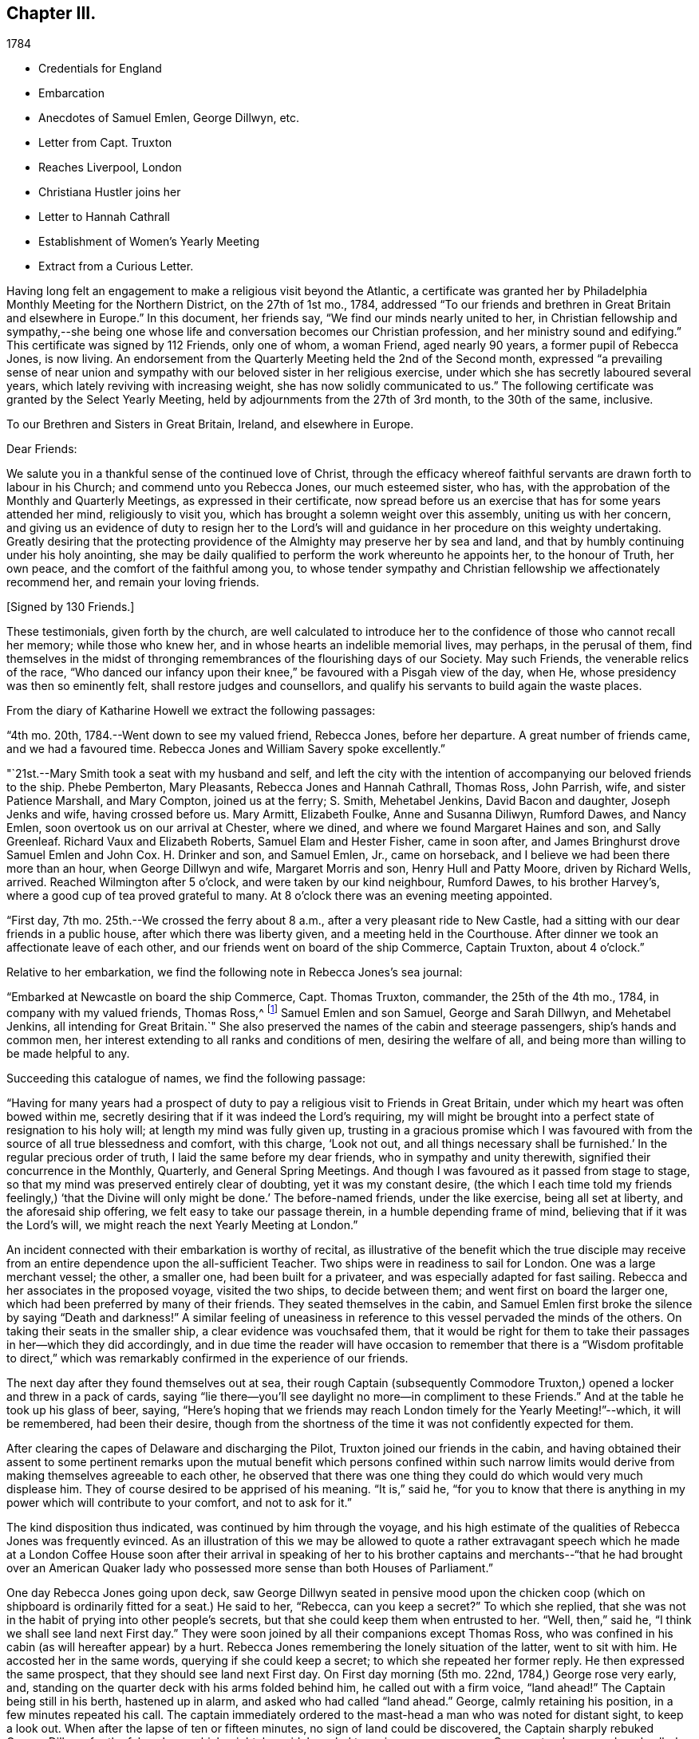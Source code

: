 == Chapter III.

[.chapter-subtitle--blurb]
1784

[.chapter-synopsis]
* Credentials for England
* Embarcation
* Anecdotes of Samuel Emlen, George Dillwyn, etc.
* Letter from Capt. Truxton
* Reaches Liverpool, London
* Christiana Hustler joins her
* Letter to Hannah Cathrall
* Establishment of Women`'s Yearly Meeting
* Extract from a Curious Letter.

Having long felt an engagement to make a religious visit beyond the Atlantic,
a certificate was granted her by Philadelphia Monthly Meeting for the Northern District,
on the 27th of 1st mo., 1784,
addressed "`To our friends and brethren in Great Britain and elsewhere in Europe.`"
In this document, her friends say, "`We find our minds nearly united to her,
in Christian fellowship and sympathy,--she being one whose
life and conversation becomes our Christian profession,
and her ministry sound and edifying.`"
This certificate was signed by 112 Friends, only one of whom, a woman Friend,
aged nearly 90 years, a former pupil of Rebecca Jones, is now living.
An endorsement from the Quarterly Meeting held the 2nd of the Second month,
expressed "`a prevailing sense of near union and sympathy with
our beloved sister in her religious exercise,
under which she has secretly laboured several years,
which lately reviving with increasing weight, she has now solidly communicated to us.`"
The following certificate was granted by the Select Yearly Meeting,
held by adjournments from the 27th of 3rd month, to the 30th of the same, inclusive.

[.embedded-content-document.testimony]
--

[.blurb.centered]
To our Brethren and Sisters in Great Britain, Ireland, and elsewhere in Europe.

[.salutation]
Dear Friends:

We salute you in a thankful sense of the continued love of Christ,
through the efficacy whereof faithful servants are drawn forth to labour in his Church;
and commend unto you Rebecca Jones, our much esteemed sister, who has,
with the approbation of the Monthly and Quarterly Meetings,
as expressed in their certificate,
now spread before us an exercise that has for some years attended her mind,
religiously to visit you, which has brought a solemn weight over this assembly,
uniting us with her concern,
and giving us an evidence of duty to resign her to the Lord`'s
will and guidance in her procedure on this weighty undertaking.
Greatly desiring that the protecting providence
of the Almighty may preserve her by sea and land,
and that by humbly continuing under his holy anointing,
she may be daily qualified to perform the work whereunto he appoints her,
to the honour of Truth, her own peace, and the comfort of the faithful among you,
to whose tender sympathy and Christian fellowship we affectionately recommend her,
and remain your loving friends.

[.signed-section-signature]
+++[+++Signed by 130 Friends.]

--

These testimonials, given forth by the church,
are well calculated to introduce her to the
confidence of those who cannot recall her memory;
while those who knew her, and in whose hearts an indelible memorial lives, may perhaps,
in the perusal of them,
find themselves in the midst of thronging remembrances
of the flourishing days of our Society.
May such Friends, the venerable relics of the race,
"`Who danced our infancy upon their knee,`" be favoured with a Pisgah view of the day,
when He, whose presidency was then so eminently felt,
shall restore judges and counsellors,
and qualify his servants to build again the waste places.

From the diary of Katharine Howell we extract the following passages:

"`4th mo.
20th, 1784.--Went down to see my valued friend, Rebecca Jones, before her departure.
A great number of friends came, and we had a favoured time.
Rebecca Jones and William Savery spoke excellently.`"

"`21st.--Mary Smith took a seat with my husband and self,
and left the city with the intention of accompanying our beloved friends to the ship.
Phebe Pemberton, Mary Pleasants, Rebecca Jones and Hannah Cathrall, Thomas Ross,
John Parrish, wife, and sister Patience Marshall, and Mary Compton,
joined us at the ferry; S. Smith, Mehetabel Jenkins, David Bacon and daughter,
Joseph Jenks and wife, having crossed before us.
Mary Armitt, Elizabeth Foulke, Anne and Susanna Diliwyn, Rumford Dawes, and Nancy Emlen,
soon overtook us on our arrival at Chester, where we dined,
and where we found Margaret Haines and son, and Sally Greenleaf.
Richard Vaux and Elizabeth Roberts, Samuel Elam and Hester Fisher, came in soon after,
and James Bringhurst drove Samuel Emlen and John Cox.
H+++.+++ Drinker and son, and Samuel Emlen, Jr., came on horseback,
and I believe we had been there more than an hour, when George Dillwyn and wife,
Margaret Morris and son, Henry Hull and Patty Moore, driven by Richard Wells, arrived.
Reached Wilmington after 5 o`'clock, and were taken by our kind neighbour, Rumford Dawes,
to his brother Harvey`'s, where a good cup of tea proved grateful to many.
At 8 o`'clock there was an evening meeting appointed.

"`First day, 7th mo.
25th.--We crossed the ferry about 8 a.m., after a very pleasant ride to New Castle,
had a sitting with our dear friends in a public house,
after which there was liberty given, and a meeting held in the Courthouse.
After dinner we took an affectionate leave of each other,
and our friends went on board of the ship Commerce, Captain Truxton, about 4 o`'clock.`"

Relative to her embarkation, we find the following note in Rebecca Jones`'s sea journal:

"`Embarked at Newcastle on board the ship Commerce, Capt.
Thomas Truxton, commander, the 25th of the 4th mo., 1784,
in company with my valued friends, Thomas Ross,^
footnote:[The following incident respecting Thomas Ross, was mentioned in my hearing,
long after his death, by a friend who was personally acquainted with him.
While his mind was under exercise with the prospect of a visit to Europe,
but before he had given up to the service, he was one day thrown from his horse,
and his foot being fixed in the stirrup, he was dragged some distance,
probably a very short one, in that perilous situation.
His mind recurring to this engagement, as one from which he was improperly shrinking,
he breathed forth a petition:
"`Lord spare my life and I`'ll go;`" when some of the fixtures giving way,
he was instantly released.--Editor of Friends`' Review.]
Samuel Emlen and son Samuel, George and Sarah Dillwyn, and Mehetabel Jenkins,
all intending for Great Britain.`"
She also preserved the names of the cabin and steerage passengers,
ship`'s hands and common men, her interest extending to all ranks and conditions of men,
desiring the welfare of all, and being more than willing to be made helpful to any.

Succeeding this catalogue of names, we find the following passage:

"`Having for many years had a prospect of duty to pay a
religious visit to Friends in Great Britain,
under which my heart was often bowed within me,
secretly desiring that if it was indeed the Lord`'s requiring,
my will might be brought into a perfect state of resignation to his holy will;
at length my mind was fully given up,
trusting in a gracious promise which I was favoured with from
the source of all true blessedness and comfort,
with this charge, '`Look not out,
and all things necessary shall be furnished.`' In the regular precious order of truth,
I laid the same before my dear friends, who in sympathy and unity therewith,
signified their concurrence in the Monthly, Quarterly, and General Spring Meetings.
And though I was favoured as it passed from stage to stage,
so that my mind was preserved entirely clear of doubting, yet it was my constant desire,
(the which I each time told my friends feelingly,) '`that the
Divine will only might be done.`' The before-named friends,
under the like exercise, being all set at liberty, and the aforesaid ship offering,
we felt easy to take our passage therein, in a humble depending frame of mind,
believing that if it was the Lord`'s will,
we might reach the next Yearly Meeting at London.`"

An incident connected with their embarkation is worthy of recital,
as illustrative of the benefit which the true disciple may receive
from an entire dependence upon the all-sufficient Teacher.
Two ships were in readiness to sail for London.
One was a large merchant vessel; the other, a smaller one,
had been built for a privateer, and was especially adapted for fast sailing.
Rebecca and her associates in the proposed voyage, visited the two ships,
to decide between them; and went first on board the larger one,
which had been preferred by many of their friends.
They seated themselves in the cabin,
and Samuel Emlen first broke the silence by saying "`Death and darkness!`"
A similar feeling of uneasiness in reference to
this vessel pervaded the minds of the others.
On taking their seats in the smaller ship, a clear evidence was vouchsafed them,
that it would be right for them to take their
passages in her--which they did accordingly,
and in due time the reader will have occasion to remember that
there is a "`Wisdom profitable to direct,`" which was
remarkably confirmed in the experience of our friends.

The next day after they found themselves out at sea,
their rough Captain (subsequently Commodore Truxton,)
opened a locker and threw in a pack of cards,
saying "`lie there--you`'ll see daylight no more--in compliment to these Friends.`"
And at the table he took up his glass of beer, saying,
"`Here`'s hoping that we friends may reach
London timely for the Yearly Meeting!`"--which,
it will be remembered, had been their desire,
though from the shortness of the time it was not confidently expected for them.

After clearing the capes of Delaware and discharging the Pilot,
Truxton joined our friends in the cabin,
and having obtained their assent to some pertinent remarks upon the
mutual benefit which persons confined within such narrow limits would
derive from making themselves agreeable to each other,
he observed that there was one thing they could do which would very much displease him.
They of course desired to be apprised of his meaning.
"`It is,`" said he,
"`for you to know that there is anything in my
power which will contribute to your comfort,
and not to ask for it.`"

The kind disposition thus indicated, was continued by him through the voyage,
and his high estimate of the qualities of Rebecca Jones was frequently evinced.
As an illustration of this we may be allowed to quote a rather extravagant speech
which he made at a London Coffee House soon after their arrival in speaking of her
to his brother captains and merchants--"`that he had brought over an American
Quaker lady who possessed more sense than both Houses of Parliament.`"

One day Rebecca Jones going upon deck,
saw George Dillwyn seated in pensive mood upon the chicken coop (which on
shipboard is ordinarily fitted for a seat.) He said to her,
"`Rebecca, can you keep a secret?`"
To which she replied,
that she was not in the habit of prying into other people`'s secrets,
but that she could keep them when entrusted to her.
"`Well, then,`" said he, "`I think we shall see land next First day.`"
They were soon joined by all their companions except Thomas Ross,
who was confined in his cabin (as will hereafter appear) by a hurt.
Rebecca Jones remembering the lonely situation of the latter, went to sit with him.
He accosted her in the same words, querying if she could keep a secret;
to which she repeated her former reply.
He then expressed the same prospect, that they should see land next First day.
On First day morning (5th mo.
22nd, 1784,) George rose very early, and,
standing on the quarter deck with his arms folded behind him,
he called out with a firm voice, "`land ahead!`"
The Captain being still in his berth, hastened up in alarm,
and asked who had called "`land ahead.`"
George, calmly retaining his position, in a few minutes repeated his call.
The captain immediately ordered to the mast-head a man who was noted for distant sight,
to keep a look out.
When after the lapse of ten or fifteen minutes, no sign of land could be discovered,
the Captain sharply rebuked George Dillwyn for the false alarm, which might, he said,
have led to serious consequences.
George stood unmoved, and called, in a firm tone, and louder than before, "`land ahead!`"
The puzzled Captain ordered the lead to be thrown, but, before this could be done,
the sentinel called out, "`ahoy, land ahead!`"
The lead was then thrown, and, in reference to it,
the compiler turning for confirmation to Captain Truxton`'s sea journal,
finds the following note:

[.offset]
"`Sunday, 23rd May.
At six o`'clock sounded,
got 42 fathoms water--shells and rotten brown stones--at seven
made the land--lake it for the start--bearing E. N. E.;
nine leagues distant.
Latitude observed 49° 45° North.`"

Rebecca preserved some of the shells and sand taken at this place,
a portion of which is still kept.

We will anticipate the course of the narrative to say,
that they landed at Gravesend on Sixth day, the 28th of Fifth month,
after a passage of thirty days, reaching London about four o`'clock p.m.;
this being the day prior to the select Yearly Meeting.
Two weeks afterwards, the ship to which their attention had first been turned,
was towed in, on her beam ends, the keel being out of the water,
the ballast and whole cargo having shifted in a
storm so that they were unable to right her.
They had taken a different course from the one pursued by the "`Commerce,`"
and experienced danger and distress,
so that all hope of reaching their port at one time vanished.
A female passenger afterwards gave Rebecca Jones a moving account of their passage,
and mentioned that when,
(every light in the cabin being out,) the water made
its way in the cabin and into the state room,
she lay in her berth expecting death as inevitable,
and reached down her hand to feel the water as it rose;
and that while her soul`'s concerns were uppermost,
and her heart was engaged in fervent prayer,
the only temporal desire she allowed herself to cherish, was,
that she might not struggle long in the water.

We now insert some extracts from her own notes of the voyage.

"`We left Philadelphia, Fourth month 24th; upwards of sixty Friends with us.
Dined at Chester, then proceed to Wilmington; had a meeting, which was large,
and favoured with confirming evidence that the Lord is good to those that fear him,
to the souls of those who in sincerity seek and serve him.

25th. First day.--Proceeded to Newcastle where the ship lay;
had a meeting in the Courthouse with the inhabitants, to satisfaction;
after which we dined, and after an affectionate leave of our dear friends,
went in a yawl to the ship, which was ready for our reception.
Our dear friends S. Hopkins, Samuel Smith, John Parrish, wife and son,
S+++.+++ Pleasants and wife, Phebe Pemberton, Ann Dillwyn,^
footnote:[Afterwards wife of John Cox.]
and Ann Emlen, Jr., accompanied us on board, about four o`'clock,
where we felt easy and resigned,
trusting in that gracious Providence who is able
to protect and preserve us by sea and by land.
After adjusting our little conveniences, etc., we retired to rest,
which was much interrupted.
However, I got some sleep,
and felt refreshed and comforted in the hope that the Lord was with us.

26th. Second day.--About seven a.m., the wind having sprung up, and fair,
we reached the capes, which is near 100 miles, by one o`'clock p.m.,
when the ship hove to for the Pilot, who left us about two o`'clock.

28th. Fourth day.--Extremely sick.
G+++.+++ M. and self taking little nourishment, yet quiet in spirit, looking to the Lord.

29th. Fifth day--Had a poor night; high wind kept us rolling about.
Three of our hogs washed overboard,
and several poultry drowned--but the dead lights having been put up in the afternoon,
the cabin was mostly dry.
As I lay rolling about, the sea being very rough, my mind was turned toward the Lord,
and this petition revived with life and sweetness: "`Let not the water-flood overflow me,
neither let the deep swallow me up.`"
And my trust and confidence were renewed in the all-sufficient Helper of his people.
This day we passed through the gulf stream of Florida,
and left Cape Henry to the windward.

30th. Sixth day.--George Dillwyn, M. J., and myself continue very sick,
but the weather clearing up, and a pretty good breeze from W. and shifting to N. W.,
we ran along finely.
I came upon deck about one p.m., and was revived with the air,
and took a little nourishment--so I sat on the floor of the deck to
make this memorandum--retired to rest under a humbling sense of the
Lord`'s continued care and regard towards his poor servants,
who have left all to follow his leadings.

5th. mo.
1st. Seventh day.--Very sick--yet quiet in mind--trusting in the Lord.

2nd. First day.--Our Captain having been informed last evening that we
thought it right for our little band to retire and wait upon the Lord,
under the persuasion of his providential care,
and in acknowledgment of our dependence upon him for a blessing, he readily consented,
and appeared willing the steerage passengers might have the privilege of sitting with us,
if they chose it.
But the wind springing up freshly, and increasing with rain, we sat down alone.
Melting goodness was near our spirits.
Thomas Ross, and Samuel Emlen, had some encouraging hints,
and we were comforted as well as bowed together in spirit.
The Lord`'s great name be praised!

3rd, 4th, and 5th.--The wind being fair, we sailed from eight to ten knots.
We came in sight of the banks of Newfoundland.

6th. Fifth day.--A calm, and a pleasing calm of soul.
May gratitude be the covering of my spirit,
under a renewed sense of the deep obligations I am under to the great Shepherd of Israel,
who has not only favoured my poor soul with the knowledge of his will respecting me, but,
oh! blessed be his power,
has furnished with strength sufficient hitherto to comply with his heavenly requirings.
And I feel at this instant renewed desires,
that I may be kept humbly dependent on Him alone, who is strength in weakness,
and riches in poverty.
Hitherto all the company in the cabin have conducted in great harmony,
each being willing to assist the other in little kindnesses, and our mutual friend,
nurse, and helper, Sarah Dillwyn, has been particularly attentive to our various needs.
I esteem myself under great obligations to her; may her labour be acceptable,
and rewarded by the great Master,
who has promised that they who give a '`cup of cold water in the name of a disciple,
shall receive a disciple`'s reward.`' And in the course of this voyage; William
Ludlam (one of the passengers--an obliging, sensible,
well-behaved man) having a stone bruise on his heel, and Samuel Emlen, and Thomas Ross,
having, by the motion of the ship, slipped and hurt themselves,
Sarah Dillwyn has had to dress and tend the wounds of them all.

I was favoured with a quiet good night, more so than any previous,
and was in my sleep in company with my dear friends at Philadelphia,
in the enjoyment of sweet unity and fellowship, especially my dear Hannah Cathrall,
for whose welfare is my soul anxiously solicitous, that she, with myself,
may be kept near the Lord,
waiting steadily on him for help and direction in the mot needful time,
and that we may be supported, encouraged, and helped, under the present trial,
and stand so unreservedly dedicated to the Lord`'s will and requirings,
that the hands of our arms may be made strong for labour in the heavenly vineyard,
in the day time.

8th. Seventh day.--Had a good night.
Awoke about midnight,
in the enjoyment of divine love and sweetness on my heart in a superior
degree--lying peacefully with my mind turned towards Him who has,
I do believe, required this sacrifice at my hands,
and whom I do acknowledge worthy to be served, honoured and obeyed, now and forever.
In the morning sea-sickness came on again, that George Dillwyn,
M+++.+++ J. and myself were renewedly tried.

A small bird called a curlew plover, supposed to come from the banks of Newfoundland,
lit on one of the ship`'s yards, was taken by one of the hands,
and brought into the cabin.
It is about the size of a pigeon, with a small bill like a snipe.
It being a stranger, and, to us Americans, a curiosity,
our captain has ordered a box for its accommodation,
Sarah Dillwyn wishing to carry it to England.
My mind was this evening poor, but quiet.
Retired early to bed.

9th. First day morning.--Awoke refreshed, both in body and spirit.
Sick for a short space, but, getting better, was favoured to sit in the cabin,
where a meeting was held, the Captain, cabin passengers, most of the steerage passengers,
and as many of the seamen as could be spared from working the ship, attended,
and behaved well.
It was a solid, good opportunity, and, I trust,
was owned by the Great Commander of the sea.
Sarah Grubb D., Samuel Emlen and M. J.,
each appeared lively in the exercise of their gifts.
A light head wind.

10th. Second day.--Awoke with these expressions, "`Confide in his mercy,
and adore his power`" Was sick at first rising, but grew better.
Spent great part of this day upon deck, in sweet fellowship with our little band.
Little wind, and that ahead.

11th. Third day.--Less sick today.
A fine wind.
In the evening, my mind was drawn into secret retirement,
in which my soul was bowed in humble prostration and worship to the God of my life,
who has done great things for me, a poor, unworthy creature.
Rain in the night, with thunder and lightning.

12th. Fourth day.--Could have slept this morning, but felt much sympathy with M. J.,
knowing by experience how dispirited they feel who are very sea sick.
I called the steward, and gave orders for some gruel, which was salutary,
and she seemed better after it.
Our worthy friend, Thomas Ross, this day, by a lee lurch of the ship, fell in the cabin,
and wounded one of his legs badly, which was timely attended to.
It was a favour that he was not more hurt.
I retired to rest under a thankful sense of Divine mercy,
and fresh breathings of soul after the renewal of love and favour.

1Sth.
Fifth day.--Awoke sweetly refreshed; arose humbled in a view of my own weakness.
Felt drooping this day, but quiet in mind.

14th. Sixth day.--Better this morning.
Admired the kindness of Divine Providence towards us in
this our floating inclosure on the great deep.
Blessed be His great name whose care is over his poor servants,
fulfilling his gracious promise, who has said, "`I will not fail you, nor forsake you.`"
We had a sweet, refreshing season this morning in our cabin,
select from the other passengers, which is an additional favour.
It appears, from the Captain`'s account, that, by 12 o`'clock this day, we have,
in 24 hours, sailed 228 miles.
He, with William L. and R. Ely, etc., are preparing fishing tackle to catch mackerel.

May our rejoicing be in fear,
depending only on the divine protecting arm of the Almighty,
without whose permission not a hair of our heads will be allowed to perish.

15th. Seventh day.--A fine fair wind, and such pleasant weather,
that our Captain tells us that we might go to sea for 20 years,
and not have such another day, for our ship is steady enough to sew and write pleasantly,
though going so rapidly, that in the last 24 hours we have sailed 240 miles.

16th. First day.--The wind unfavourable.
I was not so well today.
We sat down quietly in the morning,
but had not so general an opportunity as on last First day.
Spent the latter part of this day alone in our state room,
my heart being turned towards the Lord,
and my confidence renewed in his sufficiency and strength,
for the fully supplying of our various needs.

17th. Second day.--Rose refreshed in body, yet low in mind, though not discouraged:
much desiring to be rightly directed in my future movements,
particularly in the place suitable for me to take up my abode
while in the great city towards which we are approaching;
and that I may be kept humble,
little and low in that simplicity which my heart has
been long convinced is designed for my safety,
and has ever been the prelude of true peace.
Oh that wisdom and knowledge may be the stability of our times!
Then may we hope the Divine strength will be our salvation and rejoicing.

To this note is appended, in the hand writing of George Dillwyn, these words: "`Amen,
says George Dillwyn.`"

The following instance of the signal care of Divine Providence is worthy of record.
Samuel Emlen, Jr.,
had just moved from his seat directly under the sky-light in the cabin,
when one of the sheep on deck fell through the glass into the cabin.
Without doubt, if Samuel had been in the spot where he had been sitting, without his hat,
the particles of glass, with the weight of the falling animal on his bare head,
must have greatly wounded him, if not taken his life.
May a grateful sense of the distinguished Mercy,
be so impressive on his young and tender mind, as to excite this query in sincerity,
"`What shall I render to you, oh Lord, for all your benefits?`"

18th. First day.--Not so well this day.
Still under an exercise on my own account, that the Lord, my alone Helper,
may condescend to favour me with the distinct knowledge of his will,
that I may not determine in the uncertainty, nor mistake his counsel.
Spotted a brig from Amsterdam, bound to New York.

19th. Fourth day.--The wind favourable.
Several of us employed in writing,
hoping for an opportunity to convey some intelligence
to our dear friends whom we have left behind,
towards whom my mind has been often turned in near affection and for whose
preservation and stability in righteousness have my prayers ascended as for my own.
It looks probable we may reach the Yearly Meeting of London,
where I expect fresh exercise, and oh! may I be kept humble and low with the pure seed;
though in a state of deep suffering.
Last evening I had some serious conversation with our Captain,
during which he was attentive and solid;
at the conclusion of which he acknowledged my kind intentions,
and said he believed I was concerned for his and
others`' good--and behaved affectionately.

21st. Sixth day.--Awoke with these expressions:
"`He will be a strength to the poor--a strength to the needy in his distress,
a covert from the storm,
when the blast of the terrible ones is as a storm against the wall.`"
Spent much of this day in inward retirement, humbly trusting in the Lord, my sure,
unfailing friend, to whom I desire to look in simplicity, as a little child,
for further direction and help,
knowing '`it is not in man who walks to direct his own steps.`'

23rd. First day.--Held our Meeting this day in the cabin.
It was a favoured, comfortable season.`"

On this day (the 23rd) the Captain, who had conceived a high respect for our friend,
which he afterward repeatedly evinced, presented her with a copy of his sea journal,
in his own writing, with the following letter written upon the first page.

[.embedded-content-document.letter]
--

[.letter-heading]
To Rebecca Jones

[.signed-section-context-open]
"`On board the Commerce, in the English Channel, May 23rd, 1784.

[.salutation]
"`Madam,

Our passage, in all probability, being now nearly at an end,
give me leave to present you a copy of my journal,
which contains all the observations that were essentially necessary
for our guide and direction across the Atlantic Ocean;
which, with the help of Divine Providence, we have passed over,
without the smallest accident whatever; and have, thanks be to Heaven,
arrived on our desired coast, where I hope, in a few days, to see you safely landed,
and to congratulate thereon.
For it is with heartfelt pleasure and satisfaction to myself, that I can with truth say,
that I never had so instructive and pleasing a female companion at sea as yourself.
And in short, I cannot say less for all the rest of the Friends.

"`This small token of my esteem I present you,
that you may at any future time refresh your memory with the different
occurrences that have turned up from time to time during the passage,
respecting the ship, winds and weather.

"`That you may enjoy your health,
and be the instrument of enlightening the minds of many in this
eastern world (as I am satisfied that is your errand,) and return
safely back to your connections and friends in America,
rewarded by heaven for your labours, is the sincere wish of your friend,

[.signed-section-signature]
Thomas Truxton.`"

--

The Journal thus commences:

"`A Journal, by God`'s permission, on board the ship Commerce,
from Philadelphia to London.
Commencing April the 26th, 1784, and kept by Thomas Truxton, Commander of said ship.`"

24th. Second day.--As we were advancing up the British Channel,
and although delighted with the fine prospect of the land, of White Rocks, Isle of Wight,
etc., (George Dillwyn and self being on deck and counting the shipping around us,
30 in all, which was a feast to the eye,) yet my mind was low, stripped and fearful,
lest I should not keep near enough to that Power
which alone has preserved and can preserve,
under and through all the dispensations of his Providence, to his own praise.
May I be favoured not only to get deep enough,
but to keep deep and humble with the pure seed,
in my own bosom and the bosoms of the faithful among whom my lot may be cast.

28th. Sixth day.--Being favoured to reach Gravesend early this morning,
we prepared to go on shore, which we did.
Our Captain left the ship first, in order to prepare a dinner and carriages for us,
and had all ready when we arrived.
Having dined, we started, our Captain with Thomas Ross and Samuel Emlen, jr.,
in one post chaise, Samuel Emlen, sen., and M. J., in another,
and George Dillwyn and wife and myself, in a third, and reached London about 4 o`'clock.
During the ride up, though there was much to entertain the eye and delight the senses,
yet my heart was humbled and bowed in contrition,
under a sense of the Lord`'s goodness and mercy,
in having conducted a poor handmaiden over the mighty ocean in safety, and above all,
in the sustaining sense of his power and presence, which had attended me,
to bear up in the time of conflict and exercise.
For all which my heart is prostrate before Him,
and returns the feeble attribute of thanksgiving and praise for all his mercies:
acknowledging that He is worthy now and forever more.
Amen.`"

Before her departure from Philadelphia, Arthur Howell, in bidding her adieu,
placed in her hand a sealed note to be read at sea; which contained a short, but full,
expression of his sympathy and unity with her in her prospect,
and concluded with quoting from Isaiah 49:
23--"`Kings shall be your nursing fathers and queens your nursing mothers.`"
She afterwards mentioned that on first meeting with Christiana Hustler,
(who was her first companion in England,
and travelled much with her,) at Joseph Gurney Bevan`'s,
the passage occurred to her--"`Kings shall be your
nursing fathers and queens your nursing mothers.`"
Although their home was together, at the house of Joseph Gurney Bevan,
nothing passed between them during the time of Yearly Meeting,
relative to their being associated;
but when John and Christiana Hustler were preparing to return to their home in Yorkshire,
Christiana told her husband that she believed he would have to return alone--that
she was not acquainted with Rebecca Jones`' views relative to a companion,
but she felt very much bound to her, and felt that she must make an offer of herself.
Being encouraged to attend to her feelings, she went to R. J.`'s room,
where they had a conference,
which resulted in a mutual conviction that they were designed
to be banded together as companions in religious exercise.
In a letter written immediately after her arrival in London, she says,
"`Christiana Hustler is in her person very much like my Hannah Cathrall;
about 50 years of age, has a lively gift in the ministry--an agreeable nice,
very nice person, and indeed in general, the English women make a very neat appearance,
and carry their age remarkably well.`"

On 5th day, 6 mo.
3rd, she writes to Hannah Cathrall,

"`As I know you are fond of particular accounts, I have risen early before the family.
My mind is turned towards you, expecting to be so engaged when I leave this City,
that I may not write so much: though I intend to omit no opportunity.
I spent the evening before last with Catherine Phillips,
and she with her husband supped with us the last evening.
I have already informed you, she looks much as when with us.
Her husband appears an elderly person, is a sensible man, and agreeable.

Joseph Gurney Bevan, my kind landlord, is a solid friend, and his wife a lively,
agreeable, very nice woman.
She does a little in our way.
He is an apothecary.
They have no children.

They are very kind and attentive to us, and I believe it right we are here.
John Eliot, with whom Thomas Ross, R. N., S. Emlen, S. N., and many others lodge,
is a solid substantial Friend, and his wife a fine person.
She made me think of her mother, M. Weston.
They lived in a spacious complete house.
William Dillwyn lives elegantly.
His wife very much like Ruth Richardson.

Lydia Hawkesworth, whom I shall call Catherine Phillips`' Aid de.
Camp, is a fine, agreeable person.
And Esther Tuke is a sort of Princess.
Samuel Neale looks much as he used to, only a little older.
In a large company he said to me, "`You and I are sisters.`"--I replied,
"`Why not brethren?`"
upon which he discovered his blunder, and many smiles ensued.

There is (however low things are in this nation, respecting the discipline) a living,
deep, clear ministry; and remarkably so on the women`'s side.
Dear Catherine Phillips labours indefatigably;
seldom does she sit a meeting through in silence;
and in many of them has exceeded any time I remember her in America.
She is greatly improved in humility, tenderness and sympathy.
She has shown much love to us poor little Americans,
and has told me she does not expect to be continued much longer in mutability.
Hannah Wigham is a solid, agreeable friend.
Also, Martha Routh, Mary Proud, and Mary Prior,--these are all from Yorkshire,
and lively ministers.
You would love them all as I do.
Alice Rigg, an enterprising skillful work-woman, is from the same place.
She plead nobly before the men`'s meeting.
Mary Leaver looks much as she did; enquired kindly after Friends in America.
She and E. Gibson desired love to you.

It appears that prior to this time,
the queries were not answered by the Women`'s Yearly Meeting of London.
Thirty-one years previous,
a proposition was made for the establishment of a regular Women`'s Yearly Meeting.
Though united with by many friends, it was then postponed,
as was also the case when revived some years afterward; one friend remarking,
I see it but not now--I behold it but not nigh.`"
A communication from Rebecca Jones, enforcing the propriety of it,
had such place as to induce the action which is recorded in
the following minute of Women`'s Yearly Meeting,
bearing date the 5th of Sixth month, 1784.

"`It coming weightily under the consideration of this Meeting,
the great loss it sustains for lack of its being
regularly constituted a Meeting for Discipline,
the following Friends are desired to lay the concern before our men Friends now sitting,
and bring in a report to our next adjournment,--namely: Esther Tuke, Elizabeth Gibson,
Alice Rigg, Christiana Hustler, Mercy Ransom, Martha Routh, Tabitha Middleton,
Susannah Row, and Sarah Corbyn,
in which service the company of the women
Friends from America would be truly acceptable.`"
footnote:[The ministering Friends from America in attendance at this meeting,
were Robert Valentine, William Matthews, Nicholas Waln, Samuel Emlen, Thomas Ross,
George Dillwyn, Rebecca Wright, Patience Brayton, Mehetabel Jenkins, and Rebecca Jones.
There were several other messengers from America at that time in Great Britain,
who were not at the Yearly Meeting.]

This dignified deputation, leaving their own meeting still in session,
proceeded to that of the men, some of whom were unprepared for the proposition.
A part of the discussion which ensued,
is too familiar to our readers to need insertion here.
One Friend expressed the sentiment that it would
be preposterous to have a body with two heads,
to which Rebecca Jones responded that there was
but one Head to the body which is the church,
and that in Christ Jesus male and female are one.
A note in Hannah Cathrall`'s hand, says:
"`My Rebecca Jones informs me that Alice Rigg plead nobly in the men`'s meeting,
and Martha Routh silenced David Barclay.
I perceive by a letter to J. P., he surrendered very unwillingly.`"

This deliberation resulted in the issuing of an epistle
setting forth the rise and use of the Discipline,
and encouraging women Friends to attend to their share of it.
In alluding to this measure, Catharine Phillips remarks: "`As mothers of children,
and mistresses of families, they have an extensive service to attend to,
and ought to be concerned, so to discipline their families,
as to be able to answer the several queries relative to their situation.`"

Samuel Neale, in reference to the proposition as opened by these women friends,
says:--"`The evidence of Truth strongly impressed the minds of
those present with a sense of their concern being right,
and Friends concurred so heartily with them,`" that a minute
was made to that purpose at the next sitting of the meeting;
and a copy of the said minute was handed to the women
friends by a deputation from the men`'s meeting.
Robert Valentine, William Tuke and I were the deputies.
We had a good time among them, and left them in sweet peace.`"

The following is the minute of the men`'s meeting in the case,
bearing the same date with the women`'s minute.

"`This meeting,
after a solid and deliberate consideration of the proposition
brought in from the Meeting of Women Friends,
held annually in this city,
agrees that the said Meeting be at liberty to correspond in
writing with the Quarterly Meetings of Women Friends;
to receive accounts from them, and issue such advice, as in the wisdom of Truth,
from time to time, may appear necessary, and conducive to their mutual edification.
For this purpose it will be expedient that the said meeting be a meeting of record,
and be denominated the Yearly Meeting of Women Friends, held in London;
yet such meeting is not to be so far considered a meeting of Discipline,
as to make rules, nor yet alter the present queries,
without the concurrence of this meeting.`"

Our readers will be amused with an extract from
a letter written the 10th of the same month,
by one of those who dissented from the above conclusion,
but who evinced commendable candour, in admitting that he had been actuated by prejudice,
and that he had received a salutary lesson of condescension.

After bearing his testimony to the value of the "`instrumental help,`" and
expressing his sentiment that the Yearly Meeting had been "`much favoured
every way,`" he adds--"`The most remarkable occurrence this time was,
that the women have obtained a point which they have long thirsted after--that is,
a Yearly Meeting, regularly established by representatives from the Quarterly meetings.
So you may, at some future meeting, be a member of this female Parliament, who,
if they take it into their heads, may recollect that they may,
like Solomon`'s crown be placed above the head (as told the
audience at a wedding.) I was no favourer of this measure,
well knowing that Power is a dangerous tool in some hands, who,
if one gives them an inch, may take an ell.
And so strong was my prejudice against it, that,
though most of the solid part of the men (and all the women to
be sure) seemed to favour it under a right influence,
yet I felt it not.
Thus I have however obtained a teachable lesson of the strength and danger of prejudice,
as well as to learn condescension to such as are entitled to it:--for
to set my own judgment and feeling in opposition to my superior,
would be a presumption that I should not pardon myself for.`"

